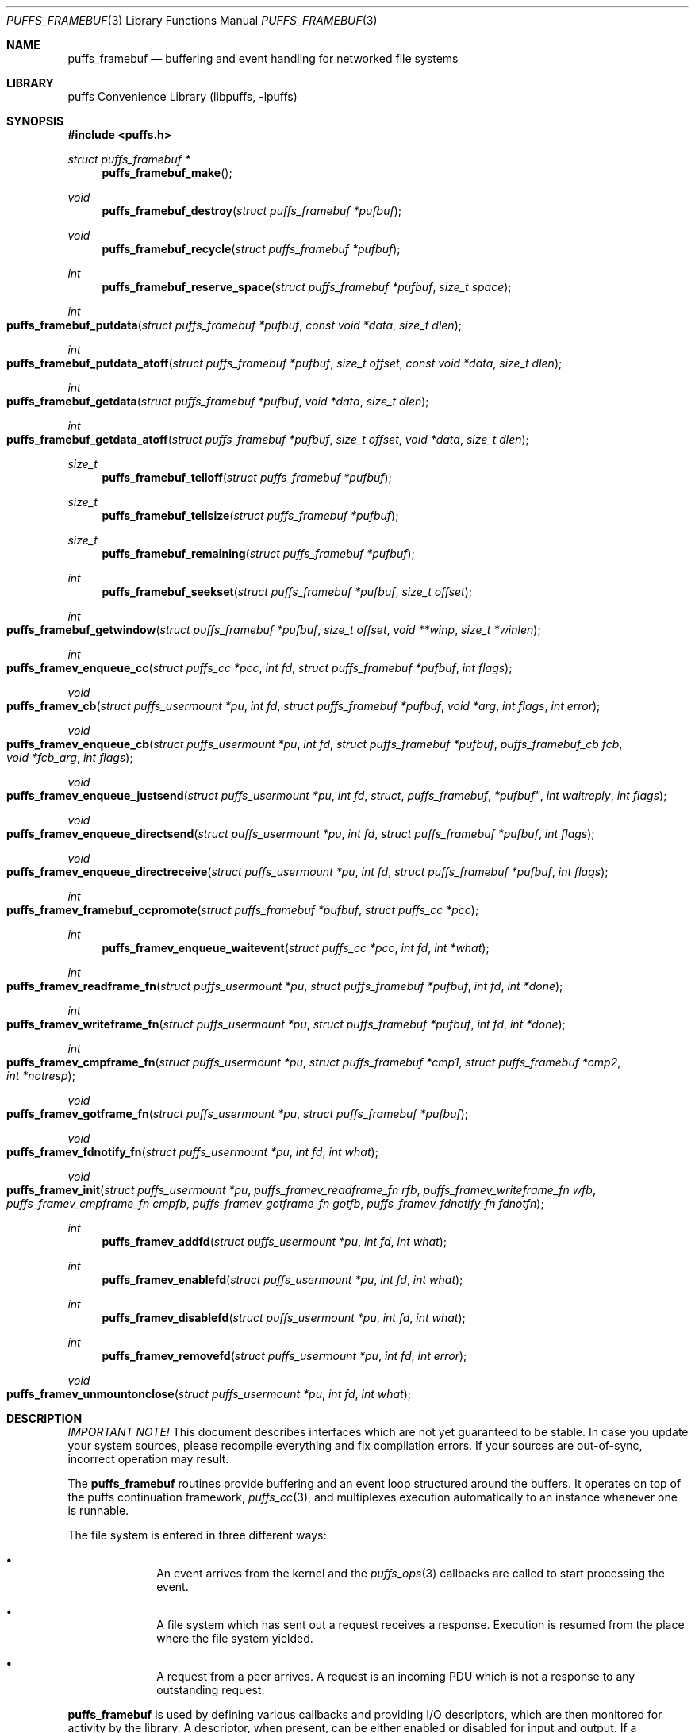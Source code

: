 .\"	$NetBSD: puffs_framebuf.3,v 1.17 2007/12/01 19:18:50 wiz Exp $
.\"
.\" Copyright (c) 2007 Antti Kantee.  All rights reserved.
.\"
.\" Redistribution and use in source and binary forms, with or without
.\" modification, are permitted provided that the following conditions
.\" are met:
.\" 1. Redistributions of source code must retain the above copyright
.\"    notice, this list of conditions and the following disclaimer.
.\" 2. Redistributions in binary form must reproduce the above copyright
.\"    notice, this list of conditions and the following disclaimer in the
.\"    documentation and/or other materials provided with the distribution.
.\"
.\" THIS SOFTWARE IS PROVIDED BY THE AUTHOR AND CONTRIBUTORS ``AS IS'' AND
.\" ANY EXPRESS OR IMPLIED WARRANTIES, INCLUDING, BUT NOT LIMITED TO, THE
.\" IMPLIED WARRANTIES OF MERCHANTABILITY AND FITNESS FOR A PARTICULAR PURPOSE
.\" ARE DISCLAIMED.  IN NO EVENT SHALL THE AUTHOR OR CONTRIBUTORS BE LIABLE
.\" FOR ANY DIRECT, INDIRECT, INCIDENTAL, SPECIAL, EXEMPLARY, OR CONSEQUENTIAL
.\" DAMAGES (INCLUDING, BUT NOT LIMITED TO, PROCUREMENT OF SUBSTITUTE GOODS
.\" OR SERVICES; LOSS OF USE, DATA, OR PROFITS; OR BUSINESS INTERRUPTION)
.\" HOWEVER CAUSED AND ON ANY THEORY OF LIABILITY, WHETHER IN CONTRACT, STRICT
.\" LIABILITY, OR TORT (INCLUDING NEGLIGENCE OR OTHERWISE) ARISING IN ANY WAY
.\" OUT OF THE USE OF THIS SOFTWARE, EVEN IF ADVISED OF THE POSSIBILITY OF
.\" SUCH DAMAGE.
.\"
.Dd December 1, 2007
.Dt PUFFS_FRAMEBUF 3
.Os
.Sh NAME
.Nm puffs_framebuf
.Nd buffering and event handling for networked file systems
.Sh LIBRARY
.Lb libpuffs
.Sh SYNOPSIS
.In puffs.h
.Ft struct puffs_framebuf *
.Fn puffs_framebuf_make
.Ft void
.Fn puffs_framebuf_destroy "struct puffs_framebuf *pufbuf"
.Ft void
.Fn puffs_framebuf_recycle "struct puffs_framebuf *pufbuf"
.Ft int
.Fn puffs_framebuf_reserve_space "struct puffs_framebuf *pufbuf" "size_t space"
.Ft int
.Fo puffs_framebuf_putdata
.Fa "struct puffs_framebuf *pufbuf" "const void *data" "size_t dlen"
.Fc
.Ft int
.Fo puffs_framebuf_putdata_atoff
.Fa "struct puffs_framebuf *pufbuf" "size_t offset" "const void *data"
.Fa "size_t dlen"
.Fc
.Ft int
.Fo puffs_framebuf_getdata
.Fa "struct puffs_framebuf *pufbuf" "void *data" "size_t dlen"
.Fc
.Ft int
.Fo puffs_framebuf_getdata_atoff
.Fa "struct puffs_framebuf *pufbuf" "size_t offset"
.Fa "void *data" "size_t dlen"
.Fc
.Ft size_t
.Fn puffs_framebuf_telloff "struct puffs_framebuf *pufbuf"
.Ft size_t
.Fn puffs_framebuf_tellsize "struct puffs_framebuf *pufbuf"
.Ft size_t
.Fn puffs_framebuf_remaining "struct puffs_framebuf *pufbuf"
.Ft int
.Fn puffs_framebuf_seekset "struct puffs_framebuf *pufbuf" "size_t offset"
.Ft int
.Fo puffs_framebuf_getwindow
.Fa "struct puffs_framebuf *pufbuf" "size_t offset"
.Fa "void **winp" "size_t *winlen"
.Fc
.Ft int
.Fo puffs_framev_enqueue_cc
.Fa "struct puffs_cc *pcc" "int fd" "struct puffs_framebuf *pufbuf" "int flags"
.Fc
.Ft void
.Fo puffs_framev_cb
.Fa "struct puffs_usermount *pu" "int fd" "struct puffs_framebuf *pufbuf"
.Fa "void *arg" "int flags"
.Fa "int error"
.Fc
.Ft void
.Fo puffs_framev_enqueue_cb
.Fa "struct puffs_usermount *pu" "int fd" "struct puffs_framebuf *pufbuf"
.Fa "puffs_framebuf_cb fcb" "void *fcb_arg" "int flags"
.Fc
.Ft void
.Fo puffs_framev_enqueue_justsend
.Fa "struct puffs_usermount *pu" "int fd "struct puffs_framebuf *pufbuf"
.Fa "int waitreply" "int flags"
.Fc
.Ft void
.Fo puffs_framev_enqueue_directsend
.Fa "struct puffs_usermount *pu" "int fd" "struct puffs_framebuf *pufbuf"
.Fa "int flags"
.Fc
.Ft void
.Fo puffs_framev_enqueue_directreceive
.Fa "struct puffs_usermount *pu" "int fd" "struct puffs_framebuf *pufbuf"
.Fa "int flags"
.Fc
.Ft int
.Fo puffs_framev_framebuf_ccpromote
.Fa "struct puffs_framebuf *pufbuf" "struct puffs_cc *pcc"
.Fc
.Ft int
.Fn puffs_framev_enqueue_waitevent "struct puffs_cc *pcc" "int fd" "int *what"
.Ft int
.Fo puffs_framev_readframe_fn
.Fa "struct puffs_usermount *pu" "struct puffs_framebuf *pufbuf"
.Fa "int fd" "int *done"
.Fc
.Ft int
.Fo puffs_framev_writeframe_fn
.Fa "struct puffs_usermount *pu" "struct puffs_framebuf *pufbuf"
.Fa "int fd" "int *done"
.Fc
.Ft int
.Fo puffs_framev_cmpframe_fn
.Fa "struct puffs_usermount *pu"
.Fa "struct puffs_framebuf *cmp1" "struct puffs_framebuf *cmp2" "int *notresp"
.Fc
.Ft void
.Fo puffs_framev_gotframe_fn
.Fa "struct puffs_usermount *pu" "struct puffs_framebuf *pufbuf"
.Fc
.Ft void
.Fo puffs_framev_fdnotify_fn
.Fa "struct puffs_usermount *pu" "int fd" "int what"
.Fc
.Ft void
.Fo puffs_framev_init
.Fa "struct puffs_usermount *pu"
.Fa "puffs_framev_readframe_fn rfb" "puffs_framev_writeframe_fn wfb"
.Fa "puffs_framev_cmpframe_fn cmpfb" "puffs_framev_gotframe_fn gotfb"
.Fa "puffs_framev_fdnotify_fn fdnotfn"
.Fc
.Ft int
.Fn puffs_framev_addfd "struct puffs_usermount *pu" "int fd" "int what"
.Ft int
.Fn puffs_framev_enablefd "struct puffs_usermount *pu" "int fd" "int what"
.Ft int
.Fn puffs_framev_disablefd "struct puffs_usermount *pu" "int fd" "int what"
.Ft int
.Fn puffs_framev_removefd "struct puffs_usermount *pu" "int fd" "int error"
.Ft void
.Fo puffs_framev_unmountonclose
.Fa "struct puffs_usermount *pu" "int fd" "int what"
.Fc
.Sh DESCRIPTION
.Em IMPORTANT NOTE!
This document describes interfaces which are not yet guaranteed to be
stable.
In case you update your system sources, please recompile everything
and fix compilation errors.
If your sources are out-of-sync, incorrect operation may result.
.Pp
The
.Nm
routines provide buffering and an event loop structured around the
buffers.
It operates on top of the puffs continuation framework,
.Xr puffs_cc 3 ,
and multiplexes execution automatically to an instance whenever
one is runnable.
.Pp
The file system is entered in three different ways:
.Bl -bullet -offset indent
.It
An event arrives from the kernel and the
.Xr puffs_ops 3
callbacks are called to start processing the event.
.It
A file system which has sent out a request receives a response.
Execution is resumed from the place where the file system yielded.
.It
A request from a peer arrives.
A request is an incoming PDU which is not a response to any outstanding
request.
.El
.Pp
.Nm
is used by defining various callbacks and providing I/O descriptors,
which are then monitored for activity by the library.
A descriptor, when present, can be either enabled or disabled for
input and output.
If a descriptor is not enabled for a certain direction, the callbacks
will not be called even if there were activity on the descriptor.
For example, even if a network socket has been added and there is
input data in the socket buffer, the read callback will be called
only if the socket has been enabled for reading.
.Pp
File descriptors are treated like sockets: they have two sides, a read
side and a write side.
The framework determines that one side of the descriptor has been
close if the supplied I/O callbacks return an error or if the I/O
multiplexing call says a side has been closed.
It is still possible, from the framework perspective, to write to a
file descriptor whose read side is closed.
However, it is not possible to wait for a response on such a file
descriptor.
Conversely, it is possible to read responses from a descriptor whose
write side is closed.
It should be stressed that the implementation underlying the file
descriptor might not support this.
.Pp
The following callbacks can be defined, cf.
.Fn puffs_framev_init ,
and all are optional.
None of them should block, because this would cause the entire file server
to block.
One option is to make the descriptors non-blocking before adding them.
.Bl -tag -width "xfdnotfnx"
.It rfb
Read a frame from the file descriptor onto the specified buffer.
.It wfb
Write a frame from the the specified buffer into the file descriptor.
.It cmpfb
Identify if a buffer is the response to the specified buffer.
.It gotfb
Called iff no outstanding request matches the incoming frame.
In other words, this is called when we receive a request from a peer.
.It fdnotfn
Receive notifications about a change-of-state in a file descriptor's
status.
.El
.Pp
Better descriptions for each callback are given below.
.Pp
The buffers of
.Nm
provide automatic memory management of buffers for the file servers.
They provide a cursor to the current buffer offset.
Reading or writing data through the normal routines will advance that cursor.
Additionally, the buffer size is provided to the user.
It represents the maximum offset where data was written.
.Pp
Generally the write functions will fail if the cannot allocate enough
memory to satisfy the buffer length requirements.
Read functions will fail if the amount of data written to the buffer
is not large enough to satisfy the read.
.Bl -tag -width xxxx
.It Fn puffs_framebuf_make
Create a buffer.
Return the address of the buffer or
.Dv NULL
in case no memory was available.
.It Fn puffs_framebuf_destroy pufbuf
Free memory used by buffer.
.It Fn puffs_framebuf_recycle pufbuf
Reset offsets so that buffer can be reused.
Does not free memory or reallocate memory.
.It Fn puffs_framebuf_reserver_space pufbuf space
Make sure that the buffer has
.Ar space
bytes of available memory starting from the current offset.
This is not strictly necessary, but can be used for optimizations
where it is known in advance how much memory will be required.
.It Fn puffs_framebuf_putdata pufbuf data dlen
Write
.Ar dlen
amount of data from the address
.Ar data
into the buffer.
Moves the offset cursor forward
.Ar dlen
bytes.
.It Fn puffs_framebuf_putdata_atoff pufbuf offset data dlen
Like
.Fn puffs_framebuf_putdata ,
except writes data at buffer offset
.Ar offset .
It is legal to write past the current end of the buffer.
Does NOT modify the current offset cursor.
.It Fn puffs_framebuf_getdata pufbuf data dlen
Read
.Ar dlen
bytes of data from the buffer into
.Ar data .
Advances the offset cursor.
.It Fn puffs_framebuf_getdata_atoff pufbuf offset data dlen 
Read data from buffer position
.Ar offset .
Does NOT modify the offset cursor.
.It Fn puffs_framebuf_telloff pufbuf
Return the offset into the buffer.
.It Fn puffs_framebuf_tellsize pufbuf
Return the maximum offset where data has been written, i.e. buffer size.
.It Fn puffs_framebuf_remaining pufbuf
Distance from current offset to the end of the buffer, i.e. size-offset.
.It Fn puffs_framebuf_seekset pufbuf offset
Set the offset cursor to the position
.Ar offset .
This does NOT modify the buffer size, but reserves at least
enough memory memory for a write to
.Ar offset
and will fail if memory cannot be allocated.
.It Fn puffs_framebuf_getwindow pufbuf offset winp winlen
Get a direct memory window into the buffer starting from
.Ar offset .
The maximum mapped window size will be
.Ar winlen
bytes, but this routine might return a smaller window and the caller
should always check the actual mapped size after the call.
The window is returned in
.Ar winp .
This function not modify the buffer offset, but it DOES set the buffer
size to
.Ar offset +
.Ar winlen
in case that value is greater than the current size.
The window is valid until the next until the next
.Fn puffs_framebuf
call operating on the buffer in question.
.It Fn puffs_framev_enqueue_cc pcc fd pufbuf flags
Add the buffer
.Ar pufbuf
to outgoing queue of descriptor
.Ar fd
and yield with the continuation
.Ar pcc .
Execution is resumed once a response is received.
Returns 0 if the buffer was succesfully enqueued (not necessarily
delivered) and non-zero to signal a non-recoverable error.
.Pp
Usually the buffer is placed at the end of the output queue.
However, if
.Ar flags
contains
.Dv PUFFS_FBQUEUE_URGENT ,
.Ar pufbuf
is placed in the front of the queue to be sent immediately after
the current PDU (if any) has been sent.
.It Fn puffs_framev_enqueue_cb pu fd pufbuf fcb fcb_arg flags
Enqueue the buffer
.Ar pufbuf
for outgoing data and immediately return.
Once a response arrives, the callback
.Fn fcb
will be called with the argument
.Ar fcb_arg .
The callback function
.Fn fcb
is responsible for freeing the buffer.
Returns 0 if the buffer was succesfully enqueued (not necessarily
delivered) and non-zero to signal a non-recoverable error.
.Pp
See
.Fn puffs_framev_enqueue_cc
for
.Ar flags .
.It Fn puffs_framev_cb pu pufbuf arg error
Callback function.
Called when a response to a specific request arrives from the server.
If
.Ar error
is non-zero, the framework was unable to obtain a response and the
function should not examine the contents of
.Ar pufbuf ,
only do resource cleanup.
May not block.
.It Fn puffs_framev_enqueue_justsend pu fd pufbuf waitreply flags
Enqueue the buffer
.Ar pufbuf
for outgoing traffic and immediately return.
The parameter
.Ar waitreply
can be used to control if the buffer is to be freed immediately after
sending of if a response is expected and the buffer should be freed
only after the response arrives (receiving an unexpected message from
the server is treated as an error).
Returns 0 if the buffer was succesfully enqueued (not necessarily
delivered) and non-zero to signal a non-recoverable error.
.Pp
See
.Fn puffs_framev_enqueue_cc
for
.Ar flags .
.It Fn puffs_framev_enqueue_directsend pcc fd pufbuf flags
Acts like
.Fn puffs_framev_enqueue_justsend
with the exception that the call yields until the frame has been sent.
As opposed to
.Fn puffs_framev_enqueue_cc ,
the routine does not wait for input, but returns immediately after
sending the frame.
.Pp
See
.Fn puffs_framev_enqueue_cc
for
.Ar flags .
.It Fn puffs_framev_enqueue_directreceive pcc fd pufbuf flags
Receive data into
.Ar pufbuf .
This routine yields until a complete frame has been read into
the buffer by the readframe routine.
.Pp
See
.Fn puffs_framev_enqueue_cc
for
.Ar flags .
.It Fn puffs_framev_framebuf_ccpromote pufbuf pcc
Promote the framebuffer
.Ar pufbuf
sent with
.Fn puffs_framev_enqueue_cb
or
.Fn puffs_framev_enqueue_justsend
to a wait using
.Ar pcc
and yield until the result arrives.
The response from the file server for
.Ar pufbuf
must not yet have arrived.
If sent with
.Fn puffs_framev_enqueue_justsend ,
the call must be expecting a response.
.It Fn puffs_framev_enqueue_waitevent pcc fd what
Waits for an event in
.Ar what
to happen on file descriptor
.Ar fd .
The events which happened are returned back in
.Ar what .
The possible events are
.Dv PUFFS_FBIO_READ ,
.Dv PUFFS_FBIO_WRITE
and
.Dv PUFFS_FBIO_ERROR ,
specifying read, write and error conditions, respectively.
Error is always checked.
.Pp
This call does not depend on if the events were previously enabled on
the file descriptor - the specified events are always checked
regardless.
.Pp
There is currently no other way to cancel or timeout a call except by
removing the file descriptor in question.
This may change in the future.
.It Fn puffs_framev_readframe_fn pu pufbuf fd done
Callback function.
Read at most one frame from file descriptor
.Ar fd
into the buffer
.Ar pufbuf.
If a complete frame is read, the value pointed to by
.Ar done
must be set to 1.
This function should return 0 on success (even if a complete frame was not
yet read) and a non-zero
.Er errno
to signal a fatal error.
In case a fatal error is returned, the read side of the file descriptor
is marked closed.
This routine will be called with the same buffer argument until a
complete frame has been read.
May not block.
.It Fn puffs_framev_writeframe_fn pu pufbuf fd done
Write the frame contained in
.Ar pufbuf
to the file descriptor
.Ar fd .
In case the entire frame is succesfully written,
.Ar *done
should be set to 1.
This function should return 0 on success (even if a complete frame was not
yet written) and a non-zero
.Er errno
to signal a fatal error.
In case a fatal error is returned, the write side of the file descriptor
is marked closed.
This routine will be called with the same buffer argument until the
complete frame has been written.
May not block.
.Pp
It is a good idea to make sure that this function can handle a possible
.Dv SIGPIPE
caused by a closed connection.
For example, the file server can opt to trap
.Dv SIGPIPE
or, if writing to a socket, call
.Fn send
with the flag
.Dv MSG_NOSIGNAL
instead of using
.Fn write .
.It Fn puffs_framev_cmpframe_fn pu pufbuf_cmp1 pufbuf_cmp2 notresp
Compare the file system internal request tags in
.Ar pufbuf_cmp1
and
.Ar pufbuf_cmp2 .
Should return 0 if the tags are equal, 1 if first buffer's tag is
greater than the second and \-1 if it is smaller.
The definitions "greater" and "smaller" are used transparently by
the library, e.g. like
.Xr qsort 3 .
If it can be determined from
.Ar pufbuf_cmp1
that it is not a response to any outstanding request,
.Ar notresp
should be set to non-zero.
This will cause
.Nm
to skip the test of the buffer against the rest of the outstanding
request.
May not block.
.It Fn puffs_framev_gotframe_fn pu pufbuf
Called when no outstanding request matches an incoming frame.
The incoming buffer must not be destroyed.
May not block.
.It Fn puffs_framev_fdnotify_fn pu fd what
Is called when the read- or write side of the file descriptor
.Ar fd
is closed.
It is called once for each side, the bitmask parameter
.Ar what
specified what is currently closed:
.Dv PUFFS_FBIO_READ
and
.Dv PUFFS_FBIO_WRITE
for read and write, respectively.
.It Fn puffs_framev_init pu rfb wfb cmpfb gotfb fdnotfn
Initializes the given callbacks to the system.
They will be used when
.Fn puffs_mainloop
is called.
The framework provides the routines
.Fn puffs_framev_removeonclose
and
.Fn puffs_framev_unmountonclose ,
which can be given as
.Ar fdnotfn.
The first one removes the file descriptor once both sides are closed
while the second one unmounts the file system and exits the mainloop.
.It Fn puffs_framev_addfd pu fd what
Add file descriptor
.Ar fd
to be handled by the framework.
It is legal to add a file descriptor either before calling
.Fn puffs_mainloop
or at time when running.
The parameter
.Ar what
controls enabling of input and output events and can be a bitwise
combination of
.Dv PUFFS_FBIO_READ
and
.Dv PUFFS_FBIO_WRITE .
If not specified, the descriptor will be in a disabled state.
.It Fn puffs_framev_enablefd pu fd error
Enable events of type
.Ar what
for
.Ar fd .
.It Fn puffs_framev_disablefd pu fd error
Disable events of type
.Ar what
for
.Ar fd .
.It Fn puffs_framev_removefd pu fd error
Remove file descriptor
.Ar fd
from the list of descriptors handled by the framework.
Removing a file descriptor causes all operations blocked either on
output or input to be released with the error value
.Ar error .
In case 0 is supplied as this parameter,
.Er ECONNRESET
is used.
.Pp
The file system
.Em must
explicitly remove each fd it has added.
A good place to do this is
.Fn puffs_framev_fdnotify_fn
or
.Fn puffs_node_reclaim ,
depending a little on the structure of the file system.
.It Fn puffs_framev_unmountonclose pu fd what
This is library provided convinience routine for
.Fn puffs_framev_fdnotify_fn .
It unmounts the file system when both the read and write side are
closed.
It is useful for file systems such as
.Xr mount_psshfs 8
which depend on a single connection.
.El
.Sh CODE REFERENCES
The current users of
.Nm
in the tree are
.Xr mount_psshfs 8
and
.Xr mount_9p 8 .
See
.Pa src/usr.sbin/puffs/mount_psshfs
and
.Pa src/usr.sbin/puffs/mount_9p
for the respective usage examples.
.Sh RETURN VALUES
These functions generally return \-1 to signal error and set
.Er errno
to indicate the type of error.
.Sh SEE ALSO
.Xr puffs 3 ,
.Xr puffs_cc 3 ,
.Xr puffs_ops 3
.Rs
.%A Antti Kantee
.%D September 2007
.%I Helsinki University of Technology
.%R Tech Report TKK-TKO-B157
.%T Using puffs for Implementing Client-Server Distributed File Systems
.Re

